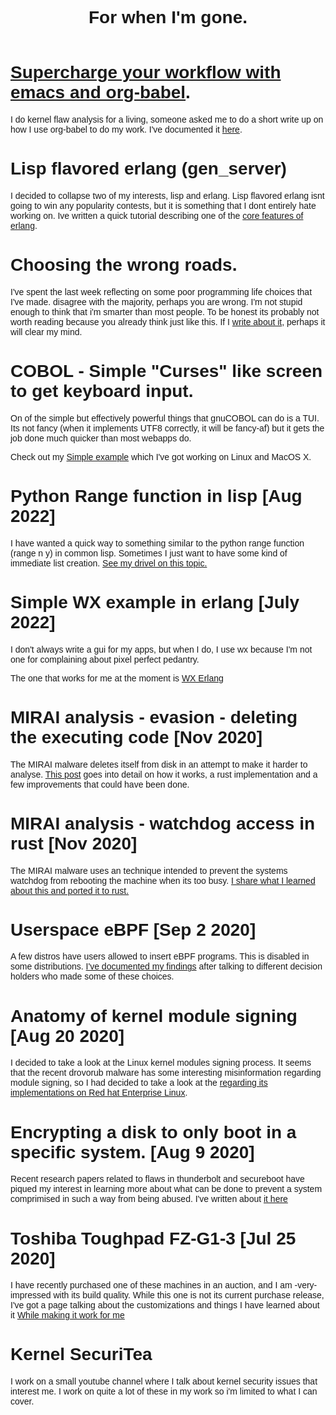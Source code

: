 #+TITLE: For when I'm gone.
#+OPTIONS: ^:nil num:nil toc:nil 

#+HTML_HEAD: <link rel="preconnect" href="https://fonts.googleapis.com">
#+HTML_HEAD: <link rel="preconnect" href="https://fonts.gstatic.com" crossorigin>
#+HTML_HEAD: <link href="https://fonts.googleapis.com/css2?family=B612&display=swap" rel="stylesheet">
#+HTML_HEAD: <link rel="stylesheet" href="tufte.css" type="text/css" />
#+HTML_HEAD: <style> * { font-family: 'B612', sans-serif; } </style>
#+HTML_HEAD_EXTRA: <meta http-equiv="Content-Security-Policy"  content="default-src 'self'; img-src https://*; child-src 'none';">


* [[./emacs-org-babel-analysis.html ][Supercharge your workflow with emacs and org-babel]].

I do kernel flaw analysis for a living, someone asked me to do a short write up on how I use org-babel to
do my work. I've documented it [[./emacs-org-babel-analysis.html][here]].

* Lisp flavored erlang (gen_server)

I decided to collapse two of my interests, lisp and erlang.  Lisp flavored erlang isnt going to win
any popularity contests, but it is something that I dont entirely hate  working on.  Ive written
a quick tutorial describing one of the [[https://wmealing.github.io/lfe-gen-server.html][core features of erlang]].

* Choosing the wrong roads.

I've spent the last week reflecting on some poor programming life choices that I've made.
disagree with the majority, perhaps you are wrong.  I'm not stupid enough to think that i'm smarter
than most people.  To be honest its probably not worth reading because you already think just like
this.  If I [[https://wmealing.github.io/less-than-optimistic.html][write about it]], perhaps it will clear my mind.

* COBOL - Simple "Curses" like screen to get keyboard input.

On of the simple but effectively powerful things that gnuCOBOL can do is a TUI.  Its not
fancy (when it implements UTF8 correctly, it will be fancy-af) but it gets the job
done much quicker than most webapps do.

Check out my [[./simple-cobol-query.html][Simple example]] which I've got working on Linux and MacOS X.

* Python Range function in lisp [Aug 2022]

I have wanted a quick way to something similar to the python range function (range n y) in common lisp.
Sometimes I just want to have some kind of immediate list creation.  [[http://wmealing.github.io/lisp-range][See my drivel on this topic.]]

* Simple WX example in erlang [July 2022]

I don't always write a gui for my apps, but when I do, I use wx because I'm not one for complaining about pixel perfect pedantry.

The one that works for me at the moment is [[http://wmealing.github.io/wx-erlang-example][WX Erlang]]

* MIRAI analysis - evasion - deleting the executing code [Nov 2020]

The MIRAI malware deletes itself from disk in an attempt to make it
harder to analyse. [[https://wmealing.github.io/mirai-delete-yourself][This post]] goes into detail on how it works, a rust
implementation and a few improvements that could have been done.

* MIRAI analysis - watchdog access in rust [Nov 2020]

The MIRAI malware uses an technique intended to prevent the systems
watchdog from rebooting the machine when its too busy.  [[https://wmealing.github.io/watchdog-in-rust][I share what I learned about this and ported it to rust.]]

* Userspace eBPF [Sep 2 2020]

A few distros have users allowed to insert eBPF programs.  This is disabled in
some distributions.  [[./ebpf-disabled-for-users.html][I've documented my findings]] after talking to different
decision holders who made some of these choices.

* Anatomy of kernel module signing  [Aug 20 2020]

I decided to take a look at the Linux kernel modules signing process.  It seems
that the recent drovorub malware has some interesting misinformation regarding 
module signing, so I had decided to take a look at the [[./signed-kernel-modules.html][regarding its implementations on Red hat Enterprise Linux]].

* Encrypting a disk to only boot in a specific system. [Aug 9 2020]

Recent research papers related to flaws in thunderbolt and secureboot have
piqued my interest in learning more about what can be done to prevent a system
comprimised in such a way from being abused.  I've written about
[[./tpm-pcr07.html][it here]]

* Toshiba Toughpad FZ-G1-3 [Jul 25 2020]

I have recently purchased one of these machines in an auction, and I am -very-
impressed with its build quality.   While this one is not its current purchase
release, I've got a page talking about the customizations and things I have
learned about it [[./toshiba-toughpad-fz-g1-3][While making it work for me]]



* Kernel SecuriTea

I work on a small youtube channel where I talk about kernel security issues
that interest me.  I work on quite a lot of these in my work so i'm limited to
what I can cover.





